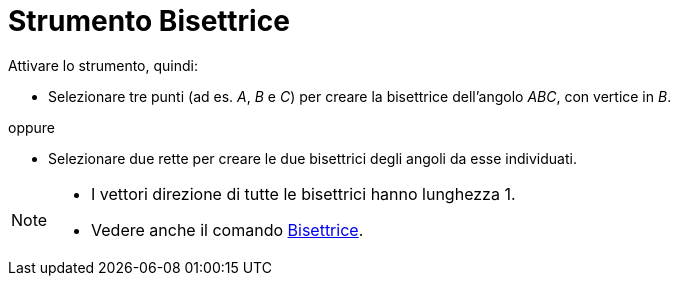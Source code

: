 = Strumento Bisettrice
:page-en: tools/Angle_Bisector
ifdef::env-github[:imagesdir: /it/modules/ROOT/assets/images]

Attivare lo strumento, quindi:

* Selezionare tre punti (ad es. _A_, _B_ e _C_) per creare la bisettrice dell'angolo _ABC_, con vertice in _B_.

oppure

* Selezionare due rette per creare le due bisettrici degli angoli da esse individuati.

[NOTE]
====

* I vettori direzione di tutte le bisettrici hanno lunghezza 1.
* Vedere anche il comando xref:/commands/Bisettrice.adoc[Bisettrice].

====

